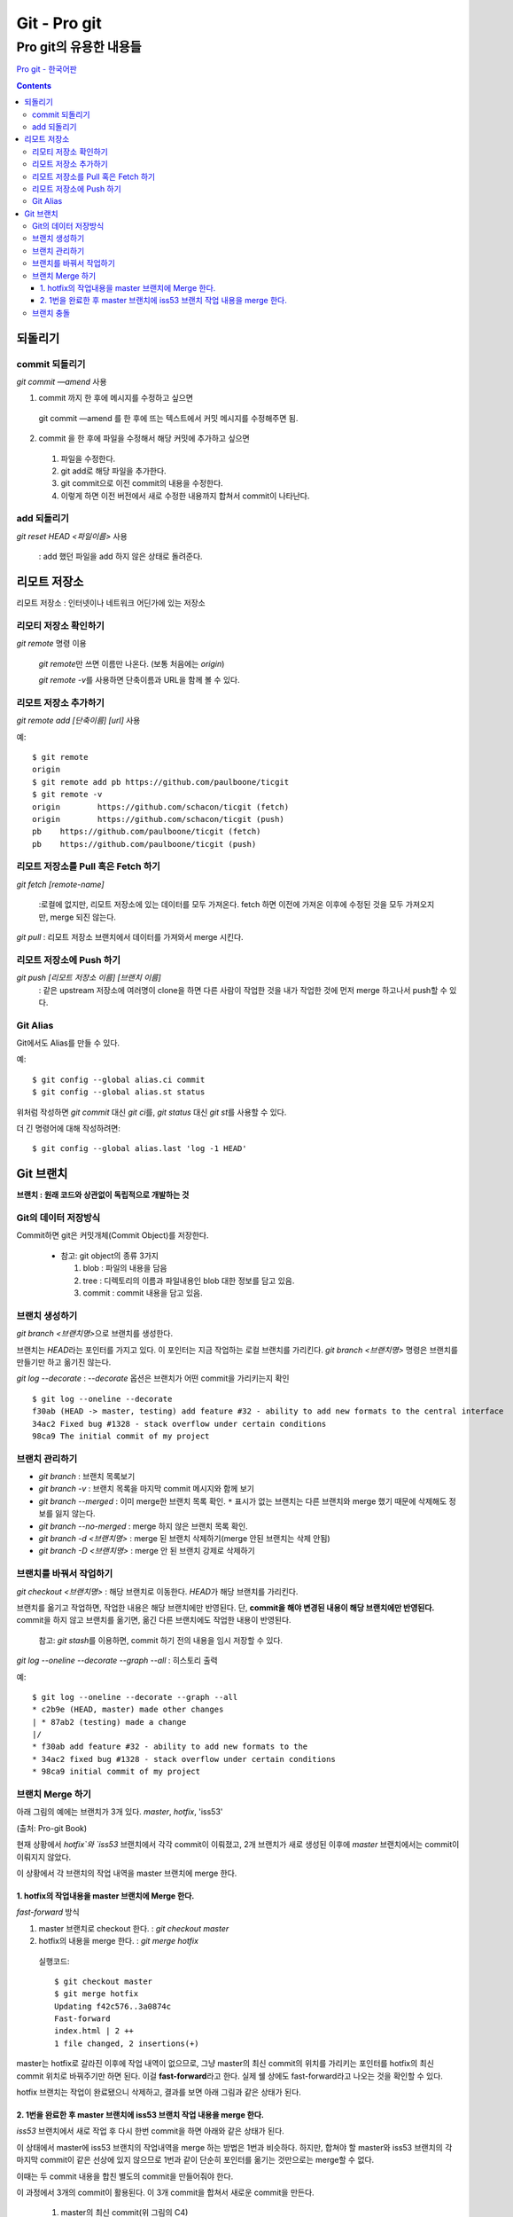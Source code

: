 ================
Git - Pro git
================

--------------------------------------------------
Pro git의 유용한 내용들
--------------------------------------------------

`Pro git - 한국어판`__

.. __ : https://git-scm.com/book/ko/v2


.. Contents::


되돌리기
=================

commit 되돌리기
------------------

`git commit —amend` 사용

1. commit 까지 한 후에 메시지를 수정하고 싶으면

  git commit —amend 를 한 후에 뜨는 텍스트에서 커밋 메시지를 수정해주면 됨.

2. commit 을 한 후에 파일을 수정해서 해당 커밋에 추가하고 싶으면

  1) 파일을 수정한다.

  2) git add로 해당 파일을 추가한다.

  3) git commit으로 이전 commit의 내용을 수정한다.

  4) 이렇게 하면 이전 버전에서 새로 수정한 내용까지 합쳐서 commit이 나타난다.

add 되돌리기
-----------------

`git reset HEAD <파일이름>` 사용

  : add 했던 파일을 add 하지 않은 상태로 돌려준다.


리모트 저장소
====================

리모트 저장소 : 인터넷이나 네트워크 어딘가에 있는 저장소

리모티 저장소 확인하기
----------------------

`git remote` 명령 이용

  `git remote`\ 만 쓰면 이름만 나온다. (보통 처음에는 `origin`)

  `git remote -v`\ 를 사용하면 단축이름과 URL을 함께 볼 수 있다.

리모트 저장소 추가하기
--------------------------

`git remote add [단축이름] [url]` 사용

예::

  $ git remote
  origin
  $ git remote add pb https://github.com/paulboone/ticgit
  $ git remote -v
  origin	https://github.com/schacon/ticgit (fetch)
  origin	https://github.com/schacon/ticgit (push)
  pb	https://github.com/paulboone/ticgit (fetch)
  pb	https://github.com/paulboone/ticgit (push)

리모트 저장소를 Pull 혹은 Fetch 하기
-------------------------------------

`git fetch [remote-name]`

  :로컬에 없지만, 리모트 저장소에 있는 데이터를 모두 가져온다.
  fetch 하면 이전에 가져온 이후에 수정된 것을 모두 가져오지만, merge 되진 않는다.

`git pull` : 리모트 저장소 브랜치에서 데이터를 가져와서 merge 시킨다.

리모트 저장소에 Push 하기
---------------------------------

`git push [리모트 저장소 이름] [브랜치 이름]`
  : 같은 upstream 저장소에 여러명이 clone을 하면 다른 사람이 작업한 것을
  내가 작업한 것에 먼저 merge 하고나서 push할 수 있다.


Git Alias
---------------------

Git에서도 Alias를 만들 수 있다.

예::

  $ git config --global alias.ci commit
  $ git config --global alias.st status

위처럼 작성하면 `git commit` 대신 `git ci`\ 를,
`git status` 대신 `git st`\ 를 사용할 수 있다.

더 긴 명령어에 대해 작성하려면::

  $ git config --global alias.last 'log -1 HEAD'


Git 브랜치
===========================

**브랜치 : 원래 코드와 상관없이 독립적으로 개발하는 것**

Git의 데이터 저장방식
-----------------------------

Commit하면 git은 커밋개체(Commit Object)를 저장한다.

  - 참고: git object의 종류 3가지

    1. blob : 파일의 내용을 담음

    2. tree : 디렉토리의 이름과 파일내용인 blob 대한 정보를 담고 있음.

    3. commit : commit 내용을 담고 있음.

브랜치 생성하기
----------------------------------

`git branch <브랜치명>`\ 으로 브랜치를 생성한다.

브랜치는 `HEAD`\ 라는 포인터를 가지고 있다. 이 포인터는 지금 작업하는 로컬 브랜치를 가리킨다.
`git branch <브랜치명>` 명령은 브랜치를 만들기만 하고 옮기진 않는다.

`git log --decorate` : `--decorate` 옵션은 브랜치가 어떤 commit을 가리키는지 확인

::

  $ git log --oneline --decorate
  f30ab (HEAD -> master, testing) add feature #32 - ability to add new formats to the central interface
  34ac2 Fixed bug #1328 - stack overflow under certain conditions
  98ca9 The initial commit of my project

브랜치 관리하기
-----------------------------------

* `git branch` : 브랜치 목록보기

* `git branch -v` : 브랜치 목록을 마지막 commit 메시지와 함께 보기

* `git branch --merged` : 이미 merge한 브랜치 목록 확인.
  ``*`` 표시가 없는 브랜치는 다른 브랜치와 merge 했기 때문에 삭제해도 정보를 잃지 않는다.

* `git branch --no-merged` : merge 하지 않은 브랜치 목록 확인.

* `git branch -d <브랜치명>` : merge 된 브랜치 삭제하기(merge 안된 브랜치는 삭제 안됨)

* `git branch -D <브랜치명>` : merge 안 된 브랜치 강제로 삭제하기

브랜치를 바꿔서 작업하기
-----------------------------------

`git checkout <브랜치명>` : 해당 브랜치로 이동한다. `HEAD`\ 가 해당 브랜치를 가리킨다.

브랜치를 옮기고 작업하면, 작업한 내용은 해당 브랜치에만 반영된다.
단, **commit을 해야 변경된 내용이 해당 브랜치에만 반영된다.** commit을 하지 않고 브랜치를 옮기면,
옮긴 다른 브랜치에도 작업한 내용이 반영된다.

  참고: `git stash`\ 를 이용하면, commit 하기 전의 내용을 임시 저장할 수 있다.

`git log --oneline --decorate --graph --all` : 히스토리 출력

예::

  $ git log --oneline --decorate --graph --all
  * c2b9e (HEAD, master) made other changes
  | * 87ab2 (testing) made a change
  |/
  * f30ab add feature #32 - ability to add new formats to the
  * 34ac2 fixed bug #1328 - stack overflow under certain conditions
  * 98ca9 initial commit of my project

브랜치 Merge 하기
-------------------------------

아래 그림의 예에는 브랜치가 3개 있다. `master`, `hotfix`, 'iss53'

.. image:: ./image/branch_merge.png
  :scale: 80 %

(출처: Pro-git Book)

현재 상황에서 `hotfix`와 `iss53` 브랜치에서 각각 commit이 이뤄졌고,
2개 브랜치가 새로 생성된 이후에 `master` 브랜치에서는 commit이 이뤄지지 않았다.

이 상황에서 각 브랜치의 작업 내역을 master 브랜치에 merge 한다.

1. hotfix의 작업내용을 master 브랜치에 Merge 한다.
~~~~~~~~~~~~~~~~~~~~~~~~~~~~~~~~~~~~~~~~~~~~~~~~~~~~
`fast-forward` 방식

1. master 브랜치로 checkout 한다. : `git checkout master`

2. hotfix의 내용을 merge 한다. : `git merge hotfix`

  실행코드::

    $ git checkout master
    $ git merge hotfix
    Updating f42c576..3a0874c
    Fast-forward
    index.html | 2 ++
    1 file changed, 2 insertions(+)

master는 hotfix로 갈라진 이후에 작업 내역이 없으므로, 그냥 master의 최신 commit의 위치를
가리키는 포인터를 hotfix의 최신 commit 위치로 바꿔주기만 하면 된다.
이걸 **fast-forward**\ 라고 한다. 실제 쉘 상에도 fast-forward라고 나오는 것을 확인할 수 있다.

hotfix 브랜치는 작업이 완료됐으니 삭제하고, 결과를 보면 아래 그림과 같은 상태가 된다.

.. image:: ./image/branch_merge2.png
  :scale: 80 %


2. 1번을 완료한 후 master 브랜치에 iss53 브랜치 작업 내용을 merge 한다.
~~~~~~~~~~~~~~~~~~~~~~~~~~~~~~~~~~~~~~~~~~~~~~~~~~~~~~~~~~~~~~~~~~~~~~~~~~

`iss53` 브랜치에서 새로 작업 후 다시 한번 commit을 하면 아래와 같은 상태가 된다.

.. image:: ./image/branch_merge3.png
  :scale: 80 %

이 상태에서 master에 iss53 브랜치의 작업내역을 merge 하는 방법은 1번과 비슷하다.
하지만, 합쳐야 할 master와 iss53 브랜치의 각 마지막 commit이 같은 선상에 있지 않으므로
1번과 같이 단순히 포인터를 옮기는 것만으로는 merge할 수 없다.

이때는 두 commit 내용을 합친 별도의 commit을 만들어줘야 한다.

이 과정에서 3개의 commit이 활용된다. 이 3개 commit을 합쳐서 새로운 commit을 만든다.

  1. master의 최신 commit(위 그림의 C4)

  2. iss53의 최신 commit(위 그림의 C5)

  3. master와 iss53의 공통 조상(위 그림의 C2)

실제코드::

  $ git checkout master
  Switched to branch 'master'
  $ git merge iss53
  Merge made by the 'recursive' strategy.
  README |    1 +
  1 file changed, 1 insertion(+)

merge를 완료하면 아래와 같은 상태가 된다.

.. image:: ./image/branch_merge4.png
  :scale: 80 %

브랜치 충돌
----------------------

merge 하는 두 브랜치에서 같은 파일을 동시에 수정하면, merge가 안되고 Conflict(충돌)메시지를 출력한다.

충돌 예::

  $ git merge iss53
  Auto-merging index.html
  CONFLICT (content): Merge conflict in index.html
  Automatic merge failed; fix conflicts and then commit the result.

이런 경우에 자동으로 merge가 안되니, 충돌된 부분을 수동으로 고치고 merge 해야 한다.
